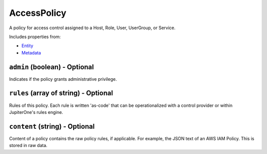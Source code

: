 AccessPolicy
============

A policy for access control assigned to a Host, Role, User, UserGroup, or Service.

Includes properties from:

* `Entity <Entity.html>`_
* `Metadata <Metadata.html>`_

``admin`` (boolean) - Optional
------------------------------

Indicates if the policy grants administrative privilege.

``rules`` (array of string) - Optional
--------------------------------------

Rules of this policy. Each rule is written 'as-code' that can be operationalized with a control provider or within JupiterOne's rules engine.

``content`` (string) - Optional
-------------------------------

Content of a policy contains the raw policy rules, if applicable. For example, the JSON text of an AWS IAM Policy. This is stored in raw data.